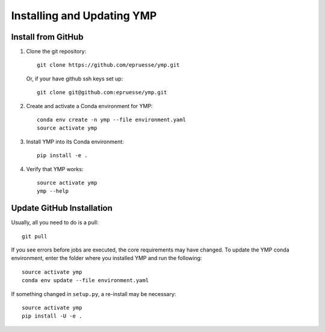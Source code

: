 Installing and Updating YMP
===========================


Install from GitHub
~~~~~~~~~~~~~~~~~~~

1. Clone the git repository::

      git clone https://github.com/epruesse/ymp.git

   Or, if your have github ssh keys set up::

      git clone git@github.com:epruesse/ymp.git

2. Create and activate a Conda environment for YMP::

      conda env create -n ymp --file environment.yaml
      source activate ymp

3. Install YMP into its Conda environment::

      pip install -e .

4. Verify that YMP works::

      source activate ymp
      ymp --help


Update GitHub Installation
~~~~~~~~~~~~~~~~~~~~~~~~~~

Usually, all you need to do is a pull::

   git pull

If you see errors before jobs are executed, the core requirements may
have changed. To update the YMP conda environment, enter the folder
where you installed YMP and run the following::

   source activate ymp
   conda env update --file environment.yaml

If something changed in ``setup.py``, a re-install may be necessary::

   source activate ymp
   pip install -U -e .

